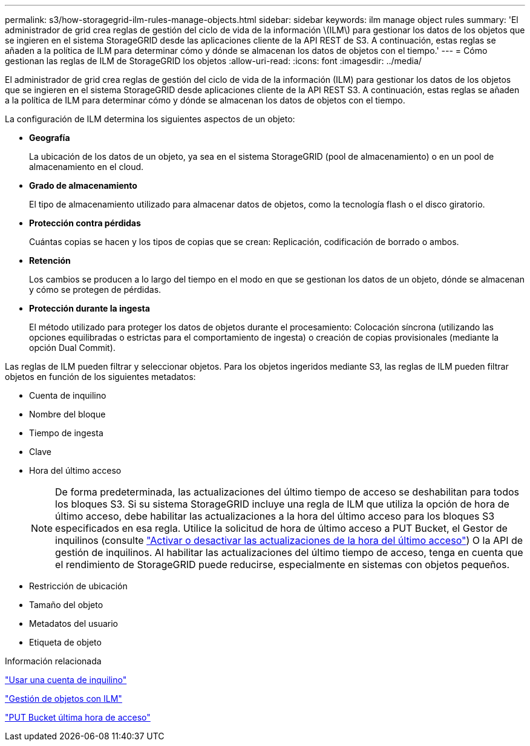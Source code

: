 ---
permalink: s3/how-storagegrid-ilm-rules-manage-objects.html 
sidebar: sidebar 
keywords: ilm manage object rules 
summary: 'El administrador de grid crea reglas de gestión del ciclo de vida de la información \(ILM\) para gestionar los datos de los objetos que se ingieren en el sistema StorageGRID desde las aplicaciones cliente de la API REST de S3. A continuación, estas reglas se añaden a la política de ILM para determinar cómo y dónde se almacenan los datos de objetos con el tiempo.' 
---
= Cómo gestionan las reglas de ILM de StorageGRID los objetos
:allow-uri-read: 
:icons: font
:imagesdir: ../media/


[role="lead"]
El administrador de grid crea reglas de gestión del ciclo de vida de la información (ILM) para gestionar los datos de los objetos que se ingieren en el sistema StorageGRID desde aplicaciones cliente de la API REST S3. A continuación, estas reglas se añaden a la política de ILM para determinar cómo y dónde se almacenan los datos de objetos con el tiempo.

La configuración de ILM determina los siguientes aspectos de un objeto:

* *Geografía*
+
La ubicación de los datos de un objeto, ya sea en el sistema StorageGRID (pool de almacenamiento) o en un pool de almacenamiento en el cloud.

* *Grado de almacenamiento*
+
El tipo de almacenamiento utilizado para almacenar datos de objetos, como la tecnología flash o el disco giratorio.

* *Protección contra pérdidas*
+
Cuántas copias se hacen y los tipos de copias que se crean: Replicación, codificación de borrado o ambos.

* *Retención*
+
Los cambios se producen a lo largo del tiempo en el modo en que se gestionan los datos de un objeto, dónde se almacenan y cómo se protegen de pérdidas.

* *Protección durante la ingesta*
+
El método utilizado para proteger los datos de objetos durante el procesamiento: Colocación síncrona (utilizando las opciones equilibradas o estrictas para el comportamiento de ingesta) o creación de copias provisionales (mediante la opción Dual Commit).



Las reglas de ILM pueden filtrar y seleccionar objetos. Para los objetos ingeridos mediante S3, las reglas de ILM pueden filtrar objetos en función de los siguientes metadatos:

* Cuenta de inquilino
* Nombre del bloque
* Tiempo de ingesta
* Clave
* Hora del último acceso
+

NOTE: De forma predeterminada, las actualizaciones del último tiempo de acceso se deshabilitan para todos los bloques S3. Si su sistema StorageGRID incluye una regla de ILM que utiliza la opción de hora de último acceso, debe habilitar las actualizaciones a la hora del último acceso para los bloques S3 especificados en esa regla. Utilice la solicitud de hora de último acceso a PUT Bucket, el Gestor de inquilinos (consulte link:../tenant/enabling-or-disabling-last-access-time-updates.html["Activar o desactivar las actualizaciones de la hora del último acceso"]) O la API de gestión de inquilinos. Al habilitar las actualizaciones del último tiempo de acceso, tenga en cuenta que el rendimiento de StorageGRID puede reducirse, especialmente en sistemas con objetos pequeños.

* Restricción de ubicación
* Tamaño del objeto
* Metadatos del usuario
* Etiqueta de objeto


.Información relacionada
link:../tenant/index.html["Usar una cuenta de inquilino"]

link:../ilm/index.html["Gestión de objetos con ILM"]

link:put-bucket-last-access-time-request.html["PUT Bucket última hora de acceso"]

